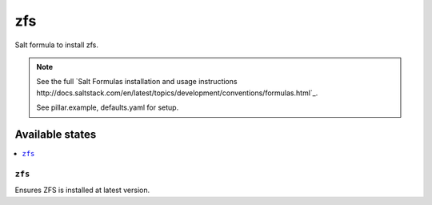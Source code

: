 ===
zfs
===

Salt formula to install zfs.

.. note::

    See the full `Salt Formulas installation and usage instructions
    http://docs.saltstack.com/en/latest/topics/development/conventions/formulas.html`_.

    See pillar.example, defaults.yaml for setup.

Available states
================

.. contents::
    :local:


``zfs``
-------------

Ensures ZFS is installed at latest version.


